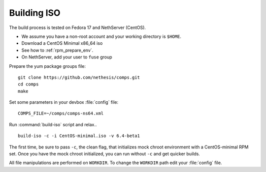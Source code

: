 .. _buildiso-section:

============
Building ISO
============

The build process is tested on Fedora 17 and NethServer (CentOS). 

* We assume you have a non-root account and your working directory is ``$HOME``.
* Download a CentOS Minimal x86_64 iso
* See how to :ref:`rpm_prepare_env`.
* On NethServer, add your user to ``fuse`` group

Prepare the yum package groups file: ::

 git clone https://github.com/nethesis/comps.git
 cd comps
 make

Set some parameters in your devbox :file:`config` file: ::

  COMPS_FILE=~/comps/comps-ns64.xml

Run :command:`build-iso` script and relax..  ::

 build-iso -c -i CentOS-minimal.iso -v 6.4-beta1

The first time, be sure to pass ``-c``, the clean flag, that initializes mock chroot environment with a CentOS-minimal RPM set. 
Once you have the mock chroot initialized, you can run without ``-c`` and get quicker builds.

All file manipulations are performed on ``WORKDIR``. To change the ``WORKDIR`` path edit your :file:`config` file.
